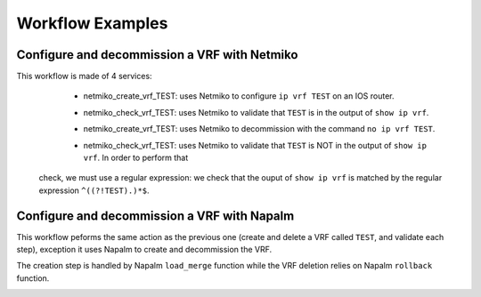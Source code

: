 =================
Workflow Examples
=================

Configure and decommission a VRF with Netmiko
--------------------------------------------

This workflow is made of 4 services:
  - netmiko_create_vrf_TEST: uses Netmiko to configure ``ip vrf TEST`` on an IOS router.

    .. image:: /_static/workflows/netmiko_workflow/create_vrf.png
      :alt: Create VRF TEST
      :align: center

  - netmiko_check_vrf_TEST: uses Netmiko to validate that ``TEST`` is in the output of ``show ip vrf``.

    .. image:: /_static/workflows/netmiko_workflow/check_vrf.png
      :alt: Validate VRF TEST
      :align: center

  - netmiko_create_vrf_TEST: uses Netmiko to decommission with the command ``no ip vrf TEST``.

    .. image:: /_static/workflows/netmiko_workflow/delete_vrf.png
      :alt: Delete VRF TEST
      :align: center

  - netmiko_check_vrf_TEST: uses Netmiko to validate that ``TEST`` is NOT in the output of ``show ip vrf``. In order to perform that
 check, we must use a regular expression: we check that the ouput of ``show ip vrf`` is matched by the regular expression ``^((?!TEST).)*$``.

    .. image:: /_static/workflows/netmiko_workflow/check_no_vrf.png
      :alt: Validate there is no VRF TEST
      :align: center

Configure and decommission a VRF with Napalm
--------------------------------------------

This workflow peforms the same action as the previous one (create and delete a VRF called ``TEST``, and validate each step), exception it uses Napalm to create and decommission the VRF.

The creation step is handled by Napalm ``load_merge`` function while the VRF deletion relies on Napalm ``rollback`` function.

.. image:: /_static/workflows/other_workflows/napalm_workflow.png
   :alt: Napalm workflow
   :align: center
